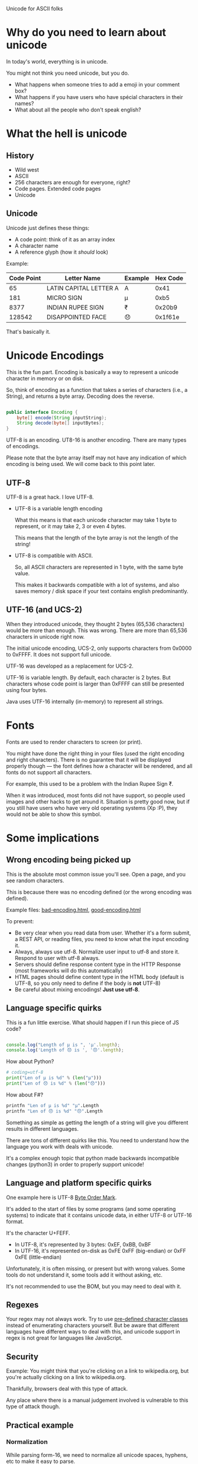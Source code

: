 Unicode for ASCII folks

* Why do you need to learn about unicode

In today's world, everything is in unicode.

You might not think you need unicode, but you do.

- What happens when someone tries to add a emoji in your comment box?
- What happens if you have users who have spécial characters in their names?
- What about all the people who don't speak english?

* What the hell is unicode
** History

- Wild west
- ASCII
- 256 characters are enough for everyone, right?
- Code pages. Extended code pages
- Unicode

** Unicode

Unicode just defines these things:

- A code point: think of it as an array index
- A character name
- A reference glyph (how it /should/ look)

Example:

| Code Point | Letter Name            | Example | Hex Code |
|------------+------------------------+---------+----------|
|         65 | LATIN CAPITAL LETTER A | A       | 0x41     |
|        181 | MICRO SIGN             | µ       | 0xb5     |
|       8377 | INDIAN RUPEE SIGN      | ₹       | 0x20b9   |
|     128542 | DISAPPOINTED FACE      | 😞      | 0x1f61e  |

That's basically it.

* Unicode Encodings

This is the fun part. Encoding is basically a way to represent a unicode
character in memory or on disk.

So, think of encoding as a function that takes a series of characters
(i.e., a String), and returns a byte array. Decoding does the reverse.

#+BEGIN_SRC java

  public interface Encoding {
      byte[] encode(String inputString);
      String decode(byte[] inputBytes);
  }

#+END_SRC

UTF-8 is an encoding. UT8-16 is another encoding. There are many types of encodings.

Please note that the byte array itself may not have any indication of which encoding is being used. We will come back to this point later.


** UTF-8

UTF-8 is a great hack. I love UTF-8.

- UTF-8 is a variable length encoding

  What this means is that each unicode character may take 1 byte to represent, or it may take 2, 3 or even 4 bytes. 

  This means that the length of the byte array is not the length of the string!

- UTF-8 is compatible with ASCII.

  So, all ASCII characters are represented in 1 byte, with the same byte value.

  This makes it backwards compatible with a lot of systems, and also saves memory / disk space if your text contains english predominantly.

** UTF-16 (and UCS-2)

When they introduced unicode, they thought 2 bytes (65,536 characters)
would be more than enough. This was wrong. There are more than 65,536
characters in unicode right now.

The initial unicode encoding, UCS-2, only supports characters from
0x0000 to 0xFFFF. It does not support full unicode.

UTF-16 was developed as a replacement for UCS-2.

UTF-16 is variable length. By default, each character is 2 bytes. But
characters whose code point is larger than 0xFFFF can still be
presented using four bytes.

Java uses UTF-16 internally (in-memory) to represent all strings.

* Fonts

Fonts are used to render characters to screen (or print).

You might have done the right thing in your files (used the right
encoding and right characters). There is no guarantee that it will be
displayed properly though — the font defines how a character will be
rendered, and all fonts do not support all characters.

For example, this used to be a problem with the Indian Rupee Sign ₹.

When it was introduced, most fonts did not have support, so people used
images and other hacks to get around it. Situation is pretty good now,
but if you still have users who have very old operating systems (Xp :P),
they would not be able to show this symbol.

* Some implications

** Wrong encoding being picked up

This is the absolute most common issue you'll see. Open a page, and you see random characters.

[[./bad-encoding.png]]

This is because there was no encoding defined (or the wrong encoding was defined).

Example files: [[file:bad-encoding.html][bad-encoding.html]], [[file:good-encoding.html][good-encoding.html]]

To prevent:

- Be very clear when you read data from user. Whether it's a form submit, a REST API, or reading files, you need to know what the input encoding it.
- Always, always use utf-8. Normalize user input to utf-8 and store it. Respond to user with utf-8 always.
- Servers should define response content type in the HTTP Response (most frameworks will do this automatically)
- HTML pages should define content type in the HTML body (default is UTF-8, so you only need to define if the body is *not* UTF-8)
- Be careful about mixing encodings! *Just use utf-8*.

** Language specific quirks

This is a fun little exercise. What should happen if I run this piece of JS code?

#+BEGIN_SRC js

  console.log("Length of µ is ", 'µ'.length);
  console.log('Length of 😞 is ', '😞'.length);

#+END_SRC

How about Python?

#+BEGIN_SRC python
  # coding=utf-8
  print("Len of µ is %d" % (len("µ")))
  print("Len of 😞 is %d" % (len("😞")))
#+END_SRC

#+RESULTS:

How about F#?

#+BEGIN_SRC fsharp
  printfn "Len of µ is %d" "µ".Length
  printfn "Len of 😞 is %d" "😞".Length
#+END_SRC

Something as simple as getting the length of a string will give you different results in different languages.

There are tons of different quirks like this. You need to understand how the language you work with deals with unicode.

It's a complex enough topic that python made backwards incompatible changes (python3) in order to properly support unicode!

** Language and platform specific quirks

One example here is UTF-8 [[https://en.wikipedia.org/wiki/Byte_order_mark][Byte Order Mark]].

It's added to the start of files by some programs (and some operating systems) to indicate that it contains unicode data, in either UTF-8 or UTF-16 format.

It's the character U+FEFF.

- In UTF-8, it's represented by 3 bytes: 0xEF, 0xBB, 0xBF
- In UTF-16, it's represented on-disk as 0xFE 0xFF (big-endian) or 0xFF 0xFE (little-endian)

Unfortunately, it is often missing, or present but with wrong values. Some tools do not understand it, some tools add it without asking, etc.

It's not recommended to use the BOM, but you may need to deal with it.

** Regexes

Your regex may not always work. Try to use [[https://msdn.microsoft.com/en-us/library/20bw873z(v%3Dvs.110).aspx][pre-defined character classes]]
instead of enumerating characters yourself. But be aware that different
languages have different ways to deal with this, and unicode support in
regex is not great for languages like JavaScript.

** Security

Example: You might think that you're clicking on a link to
wikipedia.org, but you're actually clicking on a link to wikipediа.org.

Thankfully, browsers deal with this type of attack.

Any place where there is a manual judgement involved is vulnerable to
this type of attack though.

** Practical example
*** Normalization

While parsing form-16, we need to normalize all unicode spaces, hyphens, etc to make it easy to parse.

We chose the option of converting unicode characters to equivalent ASCII and then parsing, instead of making entire parser aware of unicode.

*** Full text search

If you search for 'fiance', you should also get results if the text contains 'fiancé'

This is a hard problem.

Full-text search databases have to deal with unicode and they have to
normalize text in order to give you good search results. Naïve
implementations will fail.

*** Sorting & Collation
    Another hard problem. There are standards to deal with this.

* Some +weird+ interesting topics

** Ligatures

   Combining characters to a single displayed glyph. Obviously, required
   for languages like Hindi. But there are places where even english has
   ligatures (for typographic & stylistic purposes).

   Example:

   | Letters               | स ् क ू ल |
   | Letters without space | स्कूल     |

   What would this show?

   #+BEGIN_SRC js
   return "स्कूल".length;
   #+END_SRC

   (Whether it's correct or not, I leave it to you to discuss!)

** Flags

   Unicode has flags. 

   🇮🇳

   This flag is created from two characters: 🇮 🇳 (India's country code).
   When taken together, this becomes the flag.

   This is an interesting trade-off: there is no character for the Indian
   flag, but fonts define ligatures for IN (in that unicode sequence) to
   map it to the Indian flag.

** Box Drawing

   There are a bunch of [[https://en.wikipedia.org/wiki/Box_Drawing][characters]] that are designed for drawing boxes.

   Here's an example drawing (from [[https://en.wikipedia.org/wiki/Box-drawing_character][wikipedia]])

   #+BEGIN_EXAMPLE
┌─┬┐  ╔═╦╗  ╓─╥╖  ╒═╤╕
│ ││  ║ ║║  ║ ║║  │ ││
├─┼┤  ╠═╬╣  ╟─╫╢  ╞═╪╡
└─┴┘  ╚═╩╝  ╙─╨╜  ╘═╧╛
┌───────────────────┐
│  ╔═══╗ Some Text  │▒
│  ╚═╦═╝ in the box │▒
╞═╤══╩══╤═══════════╡▒
│ ├──┬──┤           │▒
│ └──┴──┘           │▒
└───────────────────┘▒
 ▒▒▒▒▒▒▒▒▒▒▒▒▒▒▒▒▒▒▒▒▒   
   #+END_EXAMPLE

* References

Unicode is crazy, but it works. That it works at all is a miracle.

This talk was just a very very brief overview. If you're curious, there
are tons of resources on the internet.

- https://www.joelonsoftware.com/2003/10/08/the-absolute-minimum-every-software-developer-absolutely-positively-must-know-about-unicode-and-character-sets-no-excuses/

  Classic blog post

- http://www.copypastecharacter.com/
  
  Fun website where you can see random unicode characters

- http://chardet.readthedocs.io/en/latest/faq.html

  chardet is a python library that can 'guess' the encoding of a input stream of bytes.

  There are ports for other languages. Use only when dealing with unstructured data or third party sources!

- https://speakerdeck.com/mathiasbynens/hacking-with-unicode-in-2016

  Very interesting presentation on unicode related security implications

- http://blogs.technet.com/b/mmpc/archive/2011/08/10/can-we-believe-our-eyes.aspx

  More security stuff with unicode

- https://eev.ee/blog/2015/09/12/dark-corners-of-unicode/

  Everything you know about text is wrong.

- https://xkcd.com/1726/

